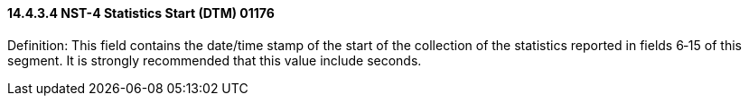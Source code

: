 ==== 14.4.3.4 NST-4 Statistics Start (DTM) 01176

Definition: This field contains the date/time stamp of the start of the collection of the statistics reported in fields 6‑15 of this segment. It is strongly recommended that this value include seconds.

